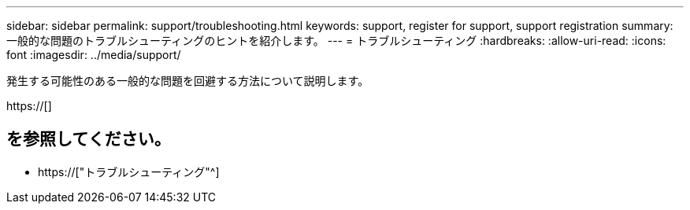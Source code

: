 ---
sidebar: sidebar 
permalink: support/troubleshooting.html 
keywords: support, register for support, support registration 
summary: 一般的な問題のトラブルシューティングのヒントを紹介します。 
---
= トラブルシューティング
:hardbreaks:
:allow-uri-read: 
:icons: font
:imagesdir: ../media/support/


[role="lead"]
発生する可能性のある一般的な問題を回避する方法について説明します。

https://[]



== を参照してください。

* https://["トラブルシューティング"^]

